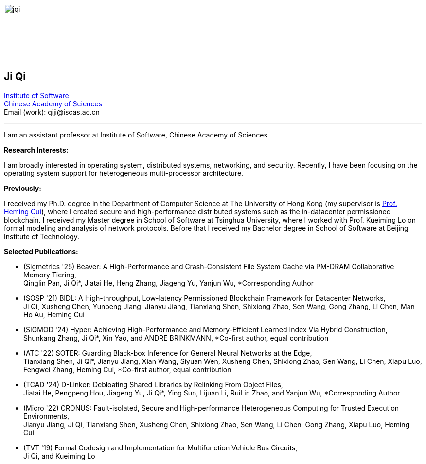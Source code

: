 :title: Ji Qi's Webpage
:description: Ji Qi's personal academic homepage.
// :last-update-label!:
:nofooter:



// image:prof_pic.jpg[alt="jqi",width=120,height=120, role="related thumb right"]
image:prof_pic.jpg[alt="jqi",width=120,height=120, role="related right"]

== Ji Qi

http://www.is.cas.cn/[Institute of Software] +
https://www.cas.cn/[Chinese Academy of Sciences] +
Email (work): +++<span style="display: none" aria-hidden="true">PLEASE GO AWAY!</span> qiji@<!-- sdfjsdhfkjypcs -->iscas.ac.cn+++

---

I am an assistant professor at Institute of Software, Chinese Academy of Sciences.

*Research Interests:*

I am broadly interested in operating system, distributed systems, networking,
and security. Recently, I have been focusing on the operating system support for
heterogeneous multi-processor architecture.

*Previously:*

I received my Ph.D. degree in the Department of Computer Science at The
University of Hong Kong (my supervisor is https://i.cs.hku.hk/~heming/[Prof.
Heming Cui]), where I created secure and high-performance distributed systems
such as the in-datacenter permissioned blockchain. I received my Master degree
in School of Software at Tsinghua University, where I worked with Prof. Kueiming
Lo on formal modeling and analysis of network protocols. Before that I received
my Bachelor degree in School of Software at Beijing Institute of Technology.


*Selected Publications:*

* (Sigmetrics '25) Beaver: A High-Performance and Crash-Consistent File System Cache via PM-DRAM Collaborative Memory Tiering, + 
Qinglin Pan, Ji Qi*, Jiatai He, Heng Zhang, Jiageng Yu, Yanjun Wu, *Corresponding Author
* (SOSP '21) BIDL: A High-throughput, Low-latency Permissioned Blockchain Framework for Datacenter Networks, + 
Ji Qi, Xusheng Chen, Yunpeng Jiang, Jianyu Jiang, Tianxiang Shen, Shixiong Zhao, Sen Wang, Gong Zhang, Li Chen, Man Ho Au, Heming Cui
* (SIGMOD '24) Hyper: Achieving High-Performance and Memory-Efficient Learned Index Via Hybrid Construction, + 
Shunkang Zhang, Ji Qi*, Xin Yao, and ANDRE BRINKMANN, *Co-first author, equal contribution
* (ATC '22) SOTER: Guarding Black-box Inference for General Neural Networks at the Edge, + 
Tianxiang Shen, Ji Qi*, Jianyu Jiang, Xian Wang, Siyuan Wen, Xusheng Chen, Shixiong Zhao, Sen Wang, Li Chen, Xiapu Luo, Fengwei Zhang, Heming Cui, *Co-first author, equal contribution
* (TCAD '24) D-Linker: Debloating Shared Libraries by Relinking From Object Files, + 
Jiatai He, Pengpeng Hou, Jiageng Yu, Ji Qi*, Ying Sun, Lijuan Li, RuiLin Zhao, and Yanjun Wu, *Corresponding Author
* (Micro '22) CRONUS: Fault-isolated, Secure and High-performance Heterogeneous Computing for Trusted Execution Environments, + 
Jianyu Jiang, Ji Qi, Tianxiang Shen, Xusheng Chen, Shixiong Zhao, Sen Wang, Li Chen, Gong Zhang, Xiapu Luo, Heming Cui
* (TVT '19) Formal Codesign and Implementation for Multifunction Vehicle Bus Circuits, + 
Ji Qi, and Kueiming Lo
